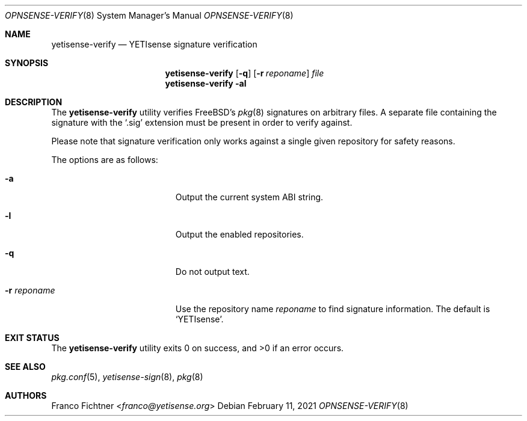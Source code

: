 .\"
.\" Copyright (c) 2015-2021 Franco Fichtner <franco@yetisense.org>
.\"
.\" Redistribution and use in source and binary forms, with or without
.\" modification, are permitted provided that the following conditions
.\" are met:
.\"
.\" 1. Redistributions of source code must retain the above copyright
.\"    notice, this list of conditions and the following disclaimer.
.\"
.\" 2. Redistributions in binary form must reproduce the above copyright
.\"    notice, this list of conditions and the following disclaimer in the
.\"    documentation and/or other materials provided with the distribution.
.\"
.\" THIS SOFTWARE IS PROVIDED BY THE AUTHOR AND CONTRIBUTORS ``AS IS'' AND
.\" ANY EXPRESS OR IMPLIED WARRANTIES, INCLUDING, BUT NOT LIMITED TO, THE
.\" IMPLIED WARRANTIES OF MERCHANTABILITY AND FITNESS FOR A PARTICULAR PURPOSE
.\" ARE DISCLAIMED.  IN NO EVENT SHALL THE AUTHOR OR CONTRIBUTORS BE LIABLE
.\" FOR ANY DIRECT, INDIRECT, INCIDENTAL, SPECIAL, EXEMPLARY, OR CONSEQUENTIAL
.\" DAMAGES (INCLUDING, BUT NOT LIMITED TO, PROCUREMENT OF SUBSTITUTE GOODS
.\" OR SERVICES; LOSS OF USE, DATA, OR PROFITS; OR BUSINESS INTERRUPTION)
.\" HOWEVER CAUSED AND ON ANY THEORY OF LIABILITY, WHETHER IN CONTRACT, STRICT
.\" LIABILITY, OR TORT (INCLUDING NEGLIGENCE OR OTHERWISE) ARISING IN ANY WAY
.\" OUT OF THE USE OF THIS SOFTWARE, EVEN IF ADVISED OF THE POSSIBILITY OF
.\" SUCH DAMAGE.
.\"
.Dd February 11, 2021
.Dt OPNSENSE-VERIFY 8
.Os
.Sh NAME
.Nm yetisense-verify
.Nd YETIsense signature verification
.Sh SYNOPSIS
.Nm
.Op Fl q
.Op Fl r Ar reponame
.Ar file
.Nm
.Fl al
.Sh DESCRIPTION
The
.Nm
utility verifies
.Fx Ap s
.Xr pkg 8
signatures on arbitrary files.
A separate file containing the signature with the
.Sq .sig
extension must be present in order to verify against.
.Pp
Please note that signature verification only works
against a single given repository for safety reasons.
.Pp
The options are as follows:
.Bl -tag -width ".Fl r Ar reponame" -offset indent
.It Fl a
Output the current system ABI string.
.It Fl l
Output the enabled repositories.
.It Fl q
Do not output text.
.It Fl r Ar reponame
Use the repository name
.Ar reponame
to find signature information.
The default is
.Sq YETIsense .
.El
.Sh EXIT STATUS
.Ex -std
.Sh SEE ALSO
.Xr pkg.conf 5 ,
.Xr yetisense-sign 8 ,
.Xr pkg 8
.Sh AUTHORS
.An Franco Fichtner Aq Mt franco@yetisense.org
